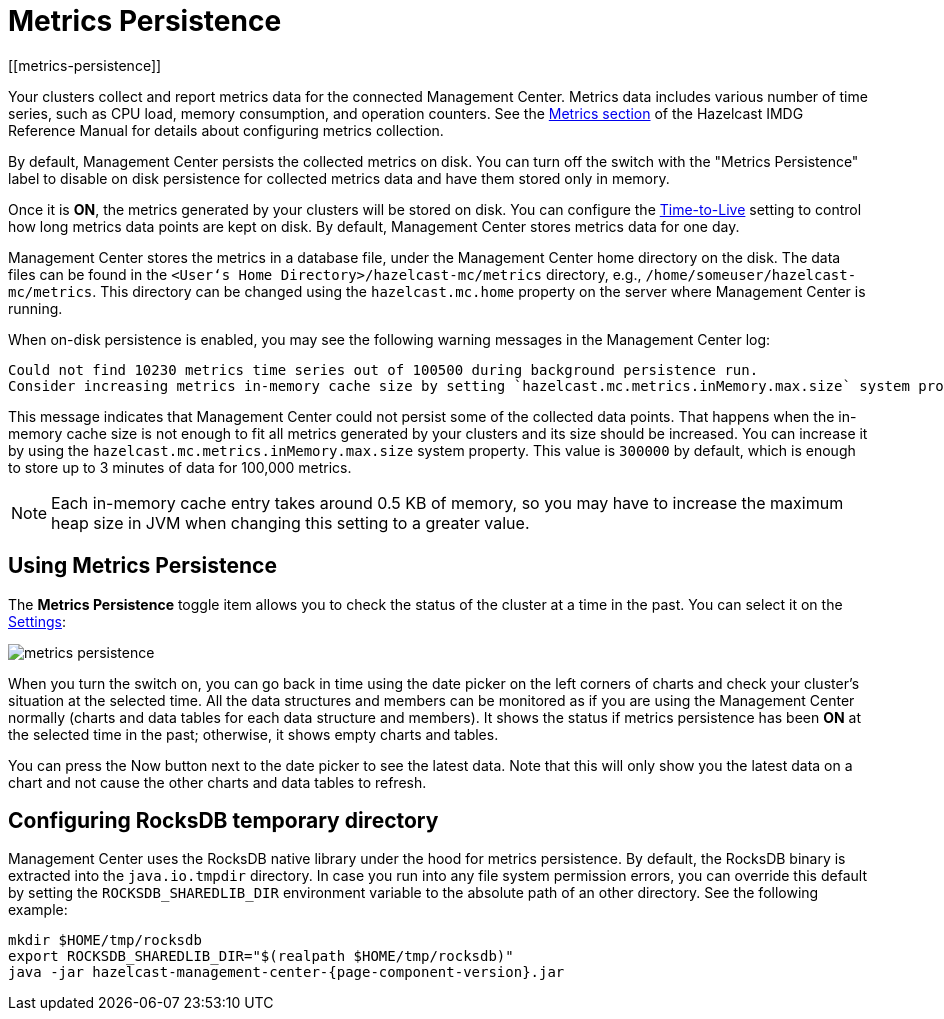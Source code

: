 = Metrics Persistence
[[metrics-persistence]]

Your clusters collect and report metrics data for the connected Management Center.
Metrics data includes various number of time series, such as CPU load, memory consumption,
and operation counters.
See the xref:imdg:management:metrics.adoc[Metrics section] of the Hazelcast IMDG Reference Manual
for details about configuring metrics collection.

By default, Management Center persists the collected metrics on disk.
You can turn off the switch with the "Metrics Persistence" label to disable on disk
persistence for collected metrics data and have them stored only in memory.

Once it is **ON**, the metrics generated by your clusters will be stored on
disk. You can configure the <<disk-usage-config, Time-to-Live>> setting to control
how long metrics data points are kept on disk. By default, Management Center
stores metrics data for one day.

Management Center stores the metrics in a database file, under the Management Center home directory
on the disk. The data files can be found in the `<User‘s Home Directory>/hazelcast-mc/metrics`
directory, e.g., `/home/someuser/hazelcast-mc/metrics`. This directory can be changed using
the `hazelcast.mc.home` property on the server where Management Center is running.

When on-disk persistence is enabled, you may see the following warning messages in
the Management Center log:

```
Could not find 10230 metrics time series out of 100500 during background persistence run.
Consider increasing metrics in-memory cache size by setting `hazelcast.mc.metrics.inMemory.max.size` system property.
```

This message indicates that Management Center could not persist some of the collected
data points. That happens when the in-memory cache size is not enough to fit all metrics
generated by your clusters and its size should be increased. You can increase it by using
the `hazelcast.mc.metrics.inMemory.max.size` system property. This value is `300000` by default,
which is enough to store up to 3 minutes of data for 100,000 metrics.

NOTE: Each in-memory cache entry takes around 0.5 KB of memory, so you may have to increase
the maximum heap size in JVM when changing this setting to a greater value.

== Using Metrics Persistence

The **Metrics Persistence** toggle item allows you to check the status of the
cluster at a time in the past. You can select it on the <<common, Settings>>:

image:ROOT:MetricsPersistence.png[metrics persistence]

When you turn the switch on, you can go back in time using the date picker on the
left corners of charts and check your cluster's situation at the selected time.
All the data structures and members can be monitored as if you are using the
Management Center normally (charts and data tables for each data structure and members).
It shows the status if metrics persistence has been **ON** at the selected
time in the past; otherwise, it shows empty charts and tables.

You can press the Now button next to the date picker to see the latest data.
Note that this will only show you the latest data on a chart
and not cause the other charts and data tables to refresh.

== Configuring RocksDB temporary directory

Management Center uses the RocksDB native library under the hood for metrics persistence. By default, the RocksDB binary
is extracted into the `java.io.tmpdir` directory. In case you run into any file system permission errors, you can override
this default by setting the `ROCKSDB_SHAREDLIB_DIR` environment variable to the absolute path of an other directory. See the following example:

[source,bash,subs="attributes+"]
----
mkdir $HOME/tmp/rocksdb
export ROCKSDB_SHAREDLIB_DIR="$(realpath $HOME/tmp/rocksdb)"
java -jar hazelcast-management-center-{page-component-version}.jar
----
